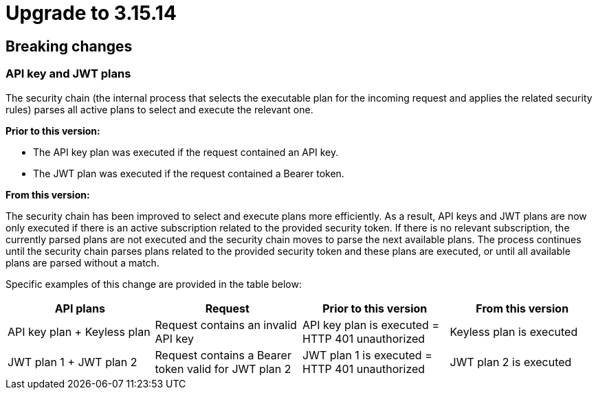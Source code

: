 = Upgrade to 3.15.14

== Breaking changes

=== API key and JWT plans

The security chain (the internal process that selects the executable plan for the incoming request and applies the related security rules) parses all active plans to select and execute the relevant one.

**Prior to this version:**

- The API key plan was executed if the request contained an API key.
- The JWT plan was executed if the request contained a Bearer token.

**From this version:**

The security chain has been improved to select and execute plans more efficiently. As a result, API keys and JWT plans are now only executed if there is an active subscription related to the provided security token. If there is no relevant subscription, the currently parsed plans are not executed and the security chain moves to parse the next available plans. The process continues until the security chain parses plans related to the provided security token and these plans are executed, or until all available plans are parsed without a match.

Specific examples of this change are provided in the table below:
|===
| API plans | Request | Prior to this version | From this version

|API key plan + Keyless plan
|Request contains an invalid API key
|API key plan is executed = HTTP 401 unauthorized
|Keyless plan is executed

|JWT plan 1 + JWT plan 2
|Request contains a Bearer token valid for JWT plan 2
|JWT plan 1 is executed = HTTP 401 unauthorized
|JWT plan 2 is executed
|===
